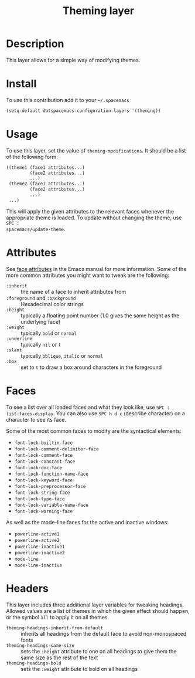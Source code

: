 #+TITLE: Theming layer

* Table of Contents                                         :TOC_4_org:noexport:
 - [[Description][Description]]
 - [[Install][Install]]
 - [[Usage][Usage]]
 - [[Attributes][Attributes]]
 - [[Faces][Faces]]
 - [[Headers][Headers]]

* Description
This layer allows for a simple way of modifying themes.

* Install
To use this contribution add it to your =~/.spacemacs=

#+begin_src emacs-lisp
  (setq-default dotspacemacs-configuration-layers '(theming))
#+end_src

* Usage
To use this layer, set the value of =theming-modifications=. It should be a list
of the following form:

#+begin_src emacs-lisp
  ((theme1 (face1 attributes...)
           (face2 attributes...)
           ...)
   (theme2 (face1 attributes...)
           (face2 attributes...)
           ...)
   ...)
#+end_src

This will apply the given attributes to the relevant faces whenever the
appropriate theme is loaded. To update without changing the theme, use ~SPC :
spacemacs/update-theme~.

* Attributes
See [[http://www.gnu.org/software/emacs/manual/html_node/elisp/Face-Attributes.html#Face-Attributes][face attributes]] in the Emacs manual for more information. Some of the more
common attributes you might want to tweak are the following:

- =:inherit= :: the name of a face to inherit attributes from
- =:foreground= and =:background= :: Hexadecimal color strings
- =:height= :: typically a floating point number (1.0 gives the same height as
     the underlying face)
- =:weight= :: typically =bold= or =normal=
- =:underline= :: typically =nil= or =t=
- =:slant= :: typically =oblique=, =italic= or =normal=
- =:box= :: set to =t= to draw a box around characters in the foreground

* Faces
To see a list over all loaded faces and what they look like, use ~SPC :
list-faces-display~. You can also use ~SPC h d c~ (describe character) on a
character to see its face.

Some of the most common faces to modify are the syntactical elements:
- =font-lock-builtin-face=
- =font-lock-comment-delimiter-face=
- =font-lock-comment-face=
- =font-lock-constant-face=
- =font-lock-doc-face=
- =font-lock-function-name-face=
- =font-lock-keyword-face=
- =font-lock-preprocessor-face=
- =font-lock-string-face=
- =font-lock-type-face=
- =font-lock-variable-name-face=
- =font-lock-warning-face=

As well as the mode-line faces for the active and inactive windows:
- =powerline-active1=
- =powerline-active2=
- =powerline-inactive1=
- =powerline-inactive2=
- =mode-line=
- =mode-line-inactive=

* Headers
This layer includes three additional layer variables for tweaking headings.
Allowed values are a list of themes in which the given effect should happen, or
the symbol =all= to apply it on all themes.

- =theming-headings-inherit-from-default= :: inherits all headings from the
     default face to avoid non-monospaced fonts
- =theming-headings-same-size= :: sets the =:height= attribute to one on all
     headings to give them the same size as the rest of the text
- =theming-headings-bold= :: sets the =:weight= attribute to bold on all
     headings
